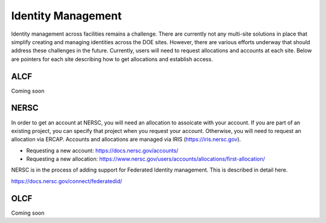 Identity Management
===================

Identity management across facilities remains a challenge.
There are currently not any multi-site solutions in place that simplify
creating and managing identities across the DOE sites.  However, there
are various efforts underway that should address these challenges
in the future.  Currently, users will need to request allocations
and accounts at each site.  Below are pointers for each site describing
how to get allocations and establish access.

ALCF
~~~~

Coming soon

NERSC
~~~~~
In order to get an account at NERSC, you will need an allocation
to assoicate with your account.  If you are part of an existing project,
you can specify that project when you request your account.  Otherwise,
you will need to request an allocation via ERCAP.  Accounts and allocations
are managed via IRIS (https://iris.nersc.gov).

* Requesting a new account: https://docs.nersc.gov/accounts/
* Requesting a new allocation: https://www.nersc.gov/users/accounts/allocations/first-allocation/

NERSC is in the process of adding support for Federated Identity management.  This is described
in detail here.

https://docs.nersc.gov/connect/federatedid/

OLCF
~~~~

Coming soon

